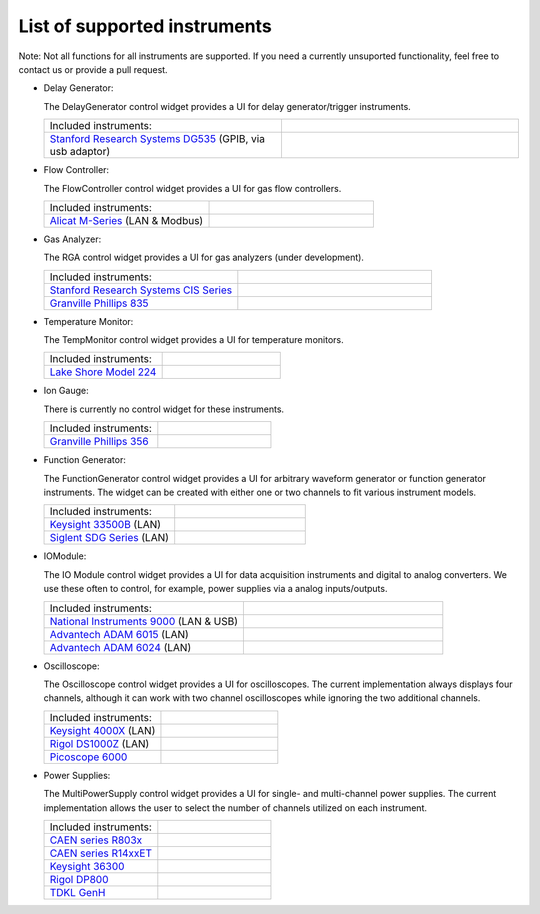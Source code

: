 List of supported instruments
=============================

Note: Not all functions for all instruments are supported. If you need
a currently unsuported functionality, feel free to contact us or
provide a pull request.

- Delay Generator:

  The DelayGenerator control widget provides a UI for delay generator/trigger instruments.

  .. list-table::
     :widths: 50 50
     :header-rows: 0
     :align: left

     * - Included instruments:
       -
     * - `Stanford Research Systems DG535 <https://www.thinksrs.com/products/DG535.htm>`_ (GPIB, via usb adaptor)
       - .. image:: /images/DG535.jpg
           :height: 100


- Flow Controller:

  The FlowController control widget provides a UI for gas flow controllers.

  .. list-table::
     :widths: 50 50
     :header-rows: 0
     :align: left

     * - Included instruments:
       -
     * - `Alicat M-Series <https://www.alicat.com/product/mass-flow-meters/>`_ (LAN & Modbus)
       - .. image:: /images/Alicat_M-Series.jpg
           :height: 100


- Gas Analyzer:

  The RGA control widget provides a UI for gas analyzers (under development).

  .. list-table::
     :widths: 50 50
     :header-rows: 0
     :align: left

     * - Included instruments:
       -
     * - `Stanford Research Systems CIS Series <https://www.thinksrs.com/products/cis.html>`_
       - .. image:: /images/SRS_CIS.jpg
           :height: 100
     * - `Granville Phillips 835 <https://www.mksinst.com/f/835-vacuum-quality-monitor>`_
       - .. image:: /images/GP_VQM835.jpg
           :height: 100


- Temperature Monitor:

  The TempMonitor control widget provides a UI for temperature monitors.

  .. list-table::
     :widths: 50 50
     :header-rows: 0
     :align: left

     * - Included instruments:
       -
     * - `Lake Shore Model 224 <https://www.lakeshore.com/products/categories/overview/temperature-products/cryogenic-temperature-monitors/model-224-temperature-monitor>`_
       - .. image:: /images/Lake_Shore_224.png
           :height: 100


- Ion Gauge:

  There is currently no control widget for these instruments.

  .. list-table::
     :widths: 50 50
     :header-rows: 0
     :align: left

     * - Included instruments:
       -
     * - `Granville Phillips 356 <https://www.mksinst.com/f/356-micro-ion-plus-modules>`_
       - .. image:: /images/GP356.jpg
           :height: 100


- Function Generator:

  The FunctionGenerator control widget provides a UI for arbitrary waveform
  generator or function generator instruments. The widget can be
  created with either one or two channels to fit various instrument
  models.

  .. list-table::
     :widths: 50 50
     :header-rows: 0
     :align: left

     * - Included instruments:
       -
     * - `Keysight 33500B <https://www.keysight.com/us/en/products/waveform-and-function-generators/trueform-series-waveform-and-function-generators.html>`_ (LAN)
       - .. image:: /images/Keysight33500B.png
           :height: 100
     * - `Siglent SDG Series <https://www.siglent.eu/waveform-generators>`_ (LAN)
       - .. image:: /images/SDG1000X.png
           :height: 100


- IOModule:

  The IO Module control widget provides a UI for data acquisition
  instruments and digital to analog converters. We use these often to
  control, for example, power supplies via a analog inputs/outputs.

  .. list-table::
     :widths: 50 50
     :header-rows: 0
     :align: left

     * - Included instruments:
       -
     * - `National Instruments 9000 <https://www.ni.com/en-us/shop/compactdaq.html>`_ (LAN & USB)
       - .. image:: /images/NI9000.jpeg
           :height: 100
     * - `Advantech ADAM 6015 <https://www.advantech.com/products/a67f7853-013a-4b50-9b20-01798c56b090/adam-6015/mod_9c835a28-5c91-49fc-9de1-ec7f1dd3a82d>`_ (LAN)
       - .. image:: /images/ADAM-6015.jpg
           :height: 100
     * - `Advantech ADAM 6024 <https://www.advantech.com/products/a67f7853-013a-4b50-9b20-01798c56b090/adam-6024/mod_99d243cd-2f38-48a3-a82c-eeb5e0f4e278>`_ (LAN)
       - .. image:: /images/ADAM-6024.jpg
           :height: 100


- Oscilloscope:

  The Oscilloscope control widget provides a UI for oscilloscopes. The current
  implementation always displays four channels, although it can work
  with two channel oscilloscopes while ignoring the two additional
  channels.

  .. list-table::
     :widths: 50 50
     :header-rows: 0
     :align: left

     * - Included instruments:
       -
     * - `Keysight 4000X <https://www.keysight.com/en/pcx-x205209/infiniivision-4000-x-series-oscilloscopes?cc=US&lc=eng>`_ (LAN)
       - .. image:: /images/Keysight4000X.jpeg
           :height: 100
     * - `Rigol DS1000Z <https://www.rigolna.com/products/digital-oscilloscopes/1000z/>`_ (LAN)
       - .. image:: /images/RigolDS100Z.png
           :height: 100
     * - `Picoscope 6000 <https://www.picotech.com/oscilloscope/picoscope-6000-series>`_
       - .. image:: /images/Pico_6000.jpg
           :height: 100


- Power Supplies:

  The MultiPowerSupply control widget provides a UI for single- and multi-channel
  power supplies. The current implementation allows the user to select the
  number of channels utilized on each instrument.

  .. list-table::
     :widths: 50 50
     :header-rows: 0
     :align: left

     * - Included instruments:
       -
     * - `CAEN series R803x <https://www.caen.it/subfamilies/up-to-6-kv-family-r803x/>`_
       - .. image:: /images/CAENR803x.jpg
           :height: 100
     * - `CAEN series R14xxET <https://www.caen.it/subfamilies/rack-up-to-15-kv-reversible-polarity/>`_
       - .. image:: /images/CAENR14xxET.jpg
           :height: 100
     * - `Keysight 36300 <https://www.keysight.com/us/en/products/dc-power-supplies/bench-power-supplies/e36300-series-triple-output-power-supply-80-160w.html>`_
       - .. image:: /images/Keysight_E36312A.png
           :height: 100
     * - `Rigol DP800 <https://www.rigolna.com/products/dc-power-loads/dp800/>`_
       - .. image:: /images/RigolDP800.png
           :height: 100
     * - `TDKL GenH <https://www.us.lambda.tdk.com/products/programmable-power/genesys.html>`_
       - .. image:: /images/TDKLGenH.jpg
           :height: 100
